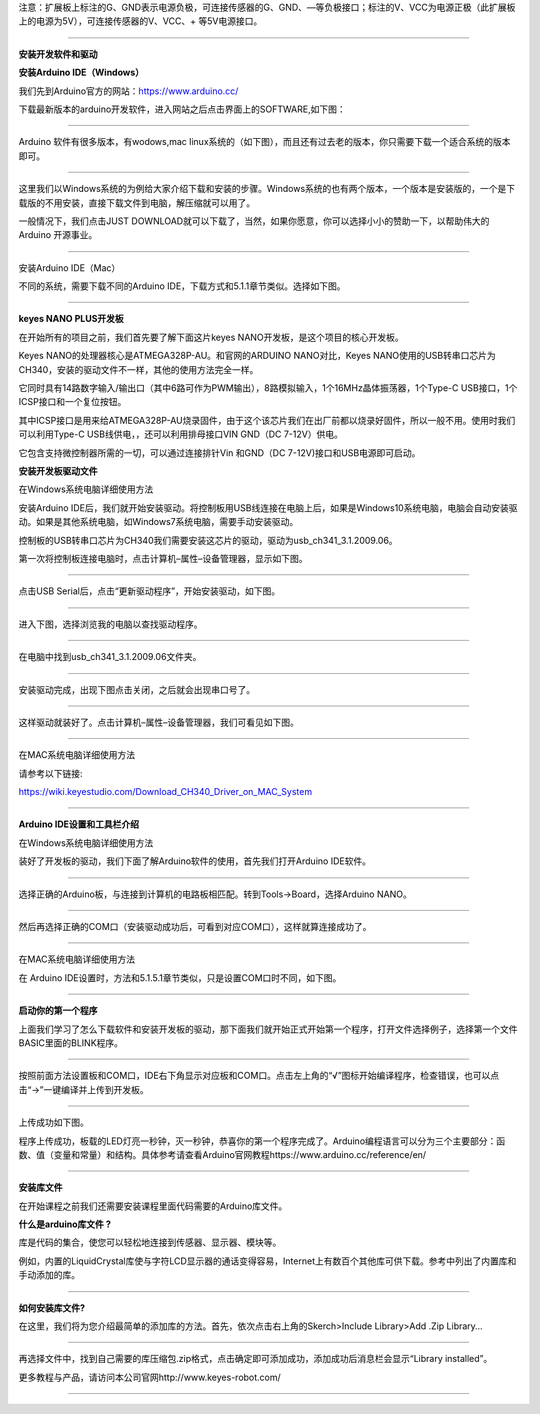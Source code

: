 注意：扩展板上标注的G、GND表示电源负极，可连接传感器的G、GND、—等负极接口；标注的V、VCC为电源正极（此扩展板上的电源为5V），可连接传感器的V、VCC、+
等5V电源接口。

--------------

**安装开发软件和驱动**

**安装Arduino IDE（Windows）**

我们先到Arduino官方的网站：https://www.arduino.cc/

下载最新版本的arduino开发软件，进入网站之后点击界面上的SOFTWARE,如下图：

|img|

--------------

Arduino 软件有很多版本，有wodows,mac
linux系统的（如下图），而且还有过去老的版本，你只需要下载一个适合系统的版本即可。

|image1|

--------------

这里我们以Windows系统的为例给大家介绍下载和安装的步骤。Windows系统的也有两个版本，一个版本是安装版的，一个是下载版的不用安装，直接下载文件到电脑，解压缩就可以用了。

|image2|

一般情况下，我们点击JUST
DOWNLOAD就可以下载了，当然，如果你愿意，你可以选择小小的赞助一下，以帮助伟大的Arduino
开源事业。

--------------

安装Arduino IDE（Mac）

不同的系统，需要下载不同的Arduino
IDE，下载方式和5.1.1章节类似。选择如下图。

|image3|

--------------

**keyes NANO PLUS开发板**

在开始所有的项目之前，我们首先要了解下面这片keyes
NANO开发板，是这个项目的核心开发板。

|image4|

Keyes NANO的处理器核心是ATMEGA328P-AU。和官网的ARDUINO NANO对比，Keyes
NANO使用的USB转串口芯片为CH340，安装的驱动文件不一样，其他的使用方法完全一样。

它同时具有14路数字输入/输出口（其中6路可作为PWM输出），8路模拟输入，1个16MHz晶体振荡器，1个Type-C
USB接口，1个ICSP接口和一个复位按钮。

其中ICSP接口是用来给ATMEGA328P-AU烧录固件，由于这个该芯片我们在出厂前都以烧录好固件，所以一般不用。使用时我们可以利用Type-C
USB线供电，，还可以利用排母接口VIN GND（DC 7-12V）供电。

|image5|

​它包含支持微控制器所需的一切，可以通过连接排针Vin 和GND（DC
7-12V)接口和USB电源即可启动。

**安装开发板驱动文件**

在Windows系统电脑详细使用方法

安装Arduino
IDE后，我们就开始安装驱动。将控制板用USB线连接在电脑上后，如果是Windows10系统电脑，电脑会自动安装驱动。如果是其他系统电脑，如Windows7系统电脑，需要手动安装驱动。

控制板的USB转串口芯片为CH340我们需要安装这芯片的驱动，驱动为usb_ch341_3.1.2009.06。

|image6|

第一次将控制板连接电脑时，点击计算机–属性–设备管理器，显示如下图。

|image7|

--------------

点击USB Serial后，点击“更新驱动程序”，开始安装驱动，如下图。

|image8|

--------------

进入下图，选择浏览我的电脑以查找驱动程序。

|image9|

--------------

在电脑中找到usb_ch341_3.1.2009.06文件夹。

|image10|

--------------

安装驱动完成，出现下图点击关闭，之后就会出现串口号了。

|image11|

--------------

这样驱动就装好了。点击计算机–属性–设备管理器，我们可看见如下图。

|image12|

--------------

在MAC系统电脑详细使用方法

请参考以下链接:

https://wiki.keyestudio.com/Download_CH340_Driver_on_MAC_System

|image13|

--------------

**Arduino IDE设置和工具栏介绍**

在Windows系统电脑详细使用方法

装好了开发板的驱动，我们下面了解Arduino软件的使用，首先我们打开Arduino
IDE软件。

|image14|

--------------

选择正确的Arduino板，与连接到计算机的电路板相匹配。转到Tools→Board，选择Arduino
NANO。

|image15|

--------------

然后再选择正确的COM口（安装驱动成功后，可看到对应COM口），这样就算连接成功了。

|image16|

--------------

在MAC系统电脑详细使用方法

在 Arduino
IDE设置时，方法和5.1.5.1章节类似，只是设置COM口时不同，如下图。

|image17|

--------------

**启动你的第一个程序**

上面我们学习了怎么下载软件和安装开发板的驱动，那下面我们就开始正式开始第一个程序，打开文件选择例子，选择第一个文件BASIC里面的BLINK程序。

|image18|

--------------

按照前面方法设置板和COM口，IDE右下角显示对应板和COM口。点击左上角的“√”图标开始编译程序，检查错误，也可以点击“→”一键编译并上传到开发板。

|image19|

--------------

上传成功如下图。

|image20|

程序上传成功，板载的LED灯亮一秒钟，灭一秒钟，恭喜你的第一个程序完成了。Arduino编程语言可以分为三个主要部分：函数、值（变量和常量）和结构。具体参考请查看Arduino官网教程https://www.arduino.cc/reference/en/

--------------

**安装库文件**

在开始课程之前我们还需要安装课程里面代码需要的Arduino库文件。

**什么是arduino库文件 ?**

库是代码的集合，使您可以轻松地连接到传感器、显示器、模块等。

例如，内置的LiquidCrystal库使与字符LCD显示器的通话变得容易，Internet上有数百个其他库可供下载。参考中列出了内置库和手动添加的库。

--------------

**如何安装库文件?**

在这里，我们将为您介绍最简单的添加库的方法。首先，依次点击右上角的Skerch>Include
Library>Add .Zip Library…

|image21|

--------------

再选择文件中，找到自己需要的库压缩包.zip格式，点击确定即可添加成功，添加成功后消息栏会显示“Library
installed”。

|image22|

更多教程与产品，请访问本公司官网http://www.keyes-robot.com/

--------------

.. |img| image:: img/c9505340c69c16cee8923df182e1e6c4.png
.. |image1| image:: img/b3a038ae2b7a644dcd4255d8bb48a4ab.png
.. |image2| image:: img/e9b7164b9c464642cd29c5a437e99212.png
.. |image3| image:: img/6a0a425a0f77b70224c2cf2a16924efc.png
.. |image4| image:: img/8639953d07940da622f07f12ed52d3e4.png
.. |image5| image:: ./img/9cf5d3ac8cef50778424edcc20b34577.png
.. |image6| image:: img/5f74a2b7c80c703878975e687447d51f.png
.. |image7| image:: img/6f703ca32fc060617688e8afa9fd8a78.png
.. |image8| image:: img/ed23c424fc333857d61e7762e808140d.png
.. |image9| image:: img/8d0c2c24e10cf33209e7e718977fc16c.png
.. |image10| image:: img/4fd867a252ec6fff2804fc046d97f02a.png
.. |image11| image:: img/e979f8ed3570e353d11715a461af4ba7.png
.. |image12| image:: img/5b5c18a5f27fbe61f1ee0b015010cbae.png
.. |image13| image:: ./img/b666e6a6b6863b7943cbeb8d7fcdddfc.png
.. |image14| image:: img/f29997b5880f536087c51e8c9a5fdc1f.png
.. |image15| image:: img/1f3c008adb6d1e7dadf797f142203baf.png
.. |image16| image:: img/ce0e4329fd21cd1b81d59f73968d4ad1.png
.. |image17| image:: img/6be5eb6ef9b24c9835e1603c0c135b73.png
.. |image18| image:: img/31f32d9721d7b5991e1c954b6b80f39f.png
.. |image19| image:: img/ef67bcdcf0340ef46ae0c5d8f2dc7c67.png
.. |image20| image:: img/cea9acd41af51a00bbe781f2e6f3a48c.png
.. |image21| image:: img/d49f7693d4af256d9f59653ef7e8eb62.png
.. |image22| image:: img/e2c5b97ed534bc382cb50b05498b445d.png
